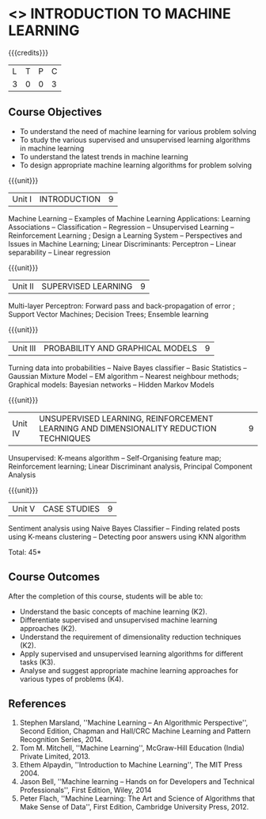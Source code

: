 * <<<504>>> INTRODUCTION TO MACHINE LEARNING
:properties:
:author: Ms. S. Rajalakshmi and Ms. M. Saritha
:end:

#+startup: showall

{{{credits}}}
| L | T | P | C |
| 3 | 0 | 0 | 3 |

** Course Objectives
- To understand the need of machine learning for various problem solving 
- To study the various supervised and unsupervised learning algorithms in machine learning 
- To understand the latest trends in machine learning 	
- To design appropriate machine learning algorithms for problem solving 


{{{unit}}}
|Unit I | INTRODUCTION  | 9 |
Machine Learning -- Examples of Machine Learning Applications: Learning Associations -- Classification -- Regression -- Unsupervised Learning -- Reinforcement Learning ; Design a Learning System – Perspectives and Issues in Machine Learning; Linear Discriminants: Perceptron -- Linear separability -- Linear regression 

{{{unit}}}
|Unit II | SUPERVISED LEARNING  | 9 |
Multi-layer Perceptron: Forward pass and back-propagation of error ; Support Vector Machines; Decision Trees; Ensemble learning

{{{unit}}}
|Unit III | PROBABILITY AND GRAPHICAL MODELS  | 9 |
Turning data into probabilities – Naive Bayes classifier -- Basic Statistics -- Gaussian Mixture Model -- EM algorithm -- Nearest neighbour methods; Graphical models: Bayesian networks -- Hidden Markov Models

{{{unit}}}
|Unit IV | UNSUPERVISED LEARNING, REINFORCEMENT LEARNING AND DIMENSIONALITY REDUCTION TECHNIQUES  | 9 |
Unsupervised: K-means algorithm -- Self-Organising feature map;  Reinforcement learning; Linear Discriminant analysis, Principal Component Analysis

{{{unit}}}
|Unit V | CASE STUDIES | 9 |
Sentiment analysis using Naive Bayes Classifier -- Finding related posts using K-means clustering -- Detecting poor answers using KNN algorithm


\hfill *Total: 45*

** Course Outcomes
After the completion of this course, students will be able to: 
- Understand the basic concepts of machine learning (K2).
- Differentiate supervised and unsupervised machine learning approaches (K2).
- Understand the requirement of dimensionality reduction techniques (K2).
- Apply supervised and unsupervised learning algorithms for different tasks (K3).
- Analyse and suggest appropriate machine learning approaches for various types of problems (K4).
      
** References
1. Stephen Marsland, ''Machine Learning – An Algorithmic Perspective'', Second Edition, Chapman and Hall/CRC Machine Learning and Pattern Recognition Series, 2014.
2. Tom M. Mitchell, ''Machine Learning'', McGraw-Hill Education (India) Private Limited, 2013.
3. Ethem Alpaydin, ''Introduction to Machine Learning'', The MIT Press 2004. 
4. Jason Bell, ''Machine learning – Hands on for Developers and Technical Professionals'', First Edition, Wiley, 2014 
5. Peter Flach, ''Machine Learning: The Art and Science of Algorithms that Make Sense of Data'', First Edition, Cambridge University Press, 2012. 



